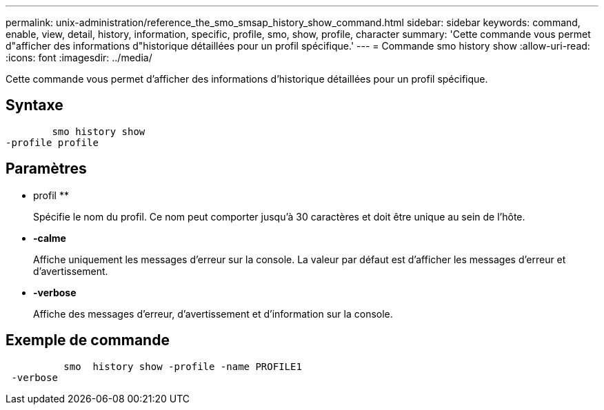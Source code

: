 ---
permalink: unix-administration/reference_the_smo_smsap_history_show_command.html 
sidebar: sidebar 
keywords: command, enable, view, detail, history, information, specific, profile, smo, show, profile, character 
summary: 'Cette commande vous permet d"afficher des informations d"historique détaillées pour un profil spécifique.' 
---
= Commande smo history show
:allow-uri-read: 
:icons: font
:imagesdir: ../media/


[role="lead"]
Cette commande vous permet d'afficher des informations d'historique détaillées pour un profil spécifique.



== Syntaxe

[listing]
----

        smo history show
-profile profile
----


== Paramètres

* profil **
+
Spécifie le nom du profil. Ce nom peut comporter jusqu'à 30 caractères et doit être unique au sein de l'hôte.

* *-calme*
+
Affiche uniquement les messages d'erreur sur la console. La valeur par défaut est d'afficher les messages d'erreur et d'avertissement.

* *-verbose*
+
Affiche des messages d'erreur, d'avertissement et d'information sur la console.





== Exemple de commande

[listing]
----

          smo  history show -profile -name PROFILE1
 -verbose
----